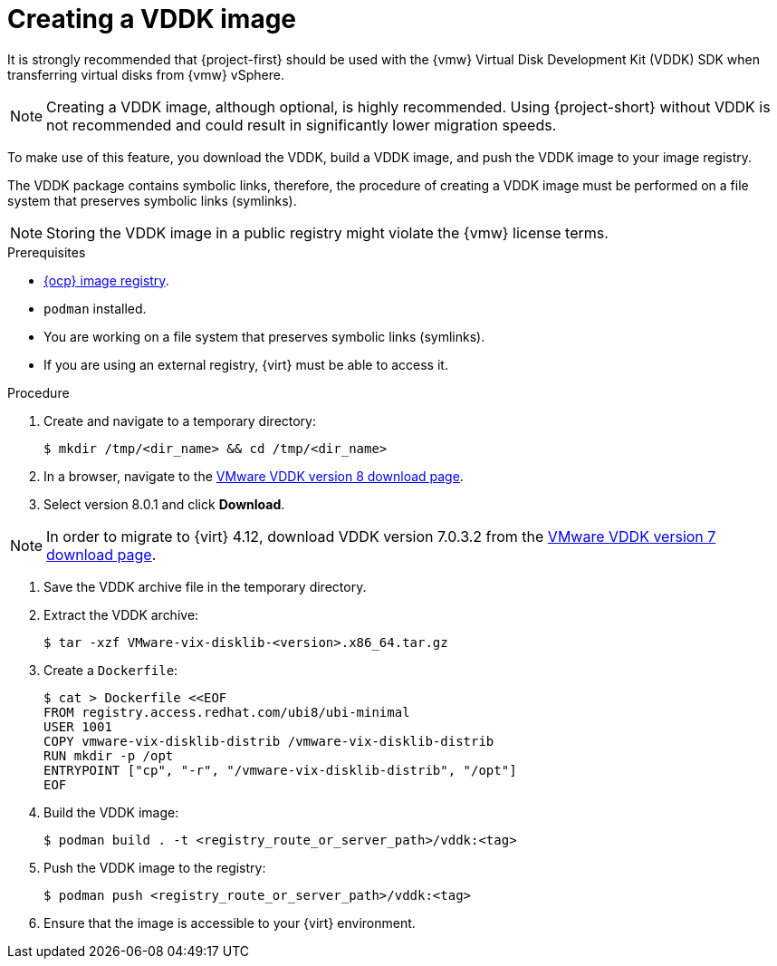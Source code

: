 // Module included in the following assemblies:
//
// * documentation/doc-Migration_Toolkit_for_Virtualization/master.adoc

:_content-type: PROCEDURE
[id="creating-vddk-image_{context}"]
= Creating a VDDK image

[role="_abstract"]
It is strongly recommended that {project-first} should be used with the {vmw} Virtual Disk Development Kit (VDDK) SDK when transferring virtual disks from {vmw} vSphere.

[NOTE]
====
Creating a VDDK image, although optional, is highly recommended. Using {project-short} without VDDK is not recommended and could result in significantly lower migration speeds.
====

To make use of this feature, you download the VDDK, build a VDDK image, and push the VDDK image to your image registry.

The VDDK package contains symbolic links, therefore, the procedure of creating a VDDK image must be performed on a file system that preserves symbolic links (symlinks).

[NOTE]
====
Storing the VDDK image in a public registry might violate the {vmw} license terms.
====

.Prerequisites

* link:https://access.redhat.com/documentation/en-us/openshift_container_platform/{ocp-version}/html/registry/setting-up-and-configuring-the-registry#configuring-registry-storage-baremetal[{ocp} image registry].
* `podman` installed.
* You are working on a file system that preserves symbolic links (symlinks).
* If you are using an external registry, {virt} must be able to access it.

.Procedure

. Create and navigate to a temporary directory:
+
[source,terminal]
----
$ mkdir /tmp/<dir_name> && cd /tmp/<dir_name>
----

. In a browser, navigate to the link:https://developer.vmware.com/web/sdk/8.0/vddk[VMware VDDK version 8 download page].
. Select version 8.0.1 and click *Download*.

[NOTE]
====
In order to migrate to {virt} 4.12, download VDDK version 7.0.3.2 from the link:https://developer.vmware.com/web/sdk/7.0/vddk[VMware VDDK version 7 download page].
====

. Save the VDDK archive file in the temporary directory.
. Extract the VDDK archive:
+
[source,terminal]
----
$ tar -xzf VMware-vix-disklib-<version>.x86_64.tar.gz
----

. Create a `Dockerfile`:
+
[source,terminal]
----
$ cat > Dockerfile <<EOF
FROM registry.access.redhat.com/ubi8/ubi-minimal
USER 1001
COPY vmware-vix-disklib-distrib /vmware-vix-disklib-distrib
RUN mkdir -p /opt
ENTRYPOINT ["cp", "-r", "/vmware-vix-disklib-distrib", "/opt"]
EOF
----

. Build the VDDK image:
+
[source,terminal]
----
$ podman build . -t <registry_route_or_server_path>/vddk:<tag>
----

. Push the VDDK image to the registry:
+
[source,terminal]
----
$ podman push <registry_route_or_server_path>/vddk:<tag>
----

. Ensure that the image is accessible to your {virt} environment.
